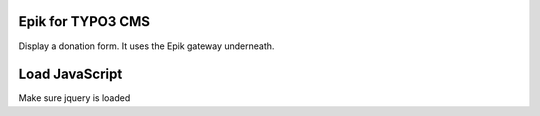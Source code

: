 Epik for TYPO3 CMS
======================

Display a donation form. It uses the Epik gateway underneath.


Load JavaScript
====================


Make sure jquery is loaded